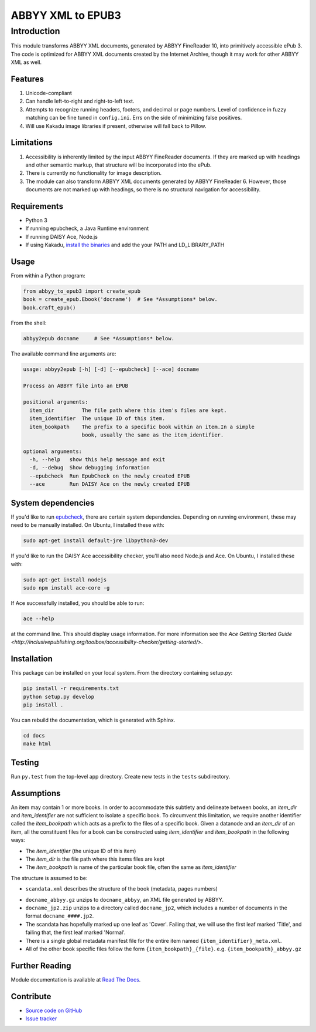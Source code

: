 ##################
ABBYY XML to EPUB3
##################

************
Introduction
************

This module transforms ABBYY XML documents, generated by ABBYY FineReader 10,
into primitively accessible ePub 3. The code is optimized for ABBYY XML
documents created by the Internet Archive, though it may work for other ABBYY
XML as well.

Features
========

#. Unicode-compliant
#. Can handle left-to-right and right-to-left text.
#. Attempts to recognize running headers, footers, and decimal or page numbers.
   Level of confidence in fuzzy matching can be fine tuned in ``config.ini``.
   Errs on the side of minimizing false positives.
#. Will use Kakadu image libraries if present, otherwise will fall back to Pillow.

Limitations
===========

#. Accessibility is inherently limited by the input ABBYY FineReader documents. If
   they are marked up with headings and other semantic markup, that structure
   will be incorporated into the ePub.
#. There is currently no functionality for image description.
#. The module can also transform ABBYY XML documents generated by ABBYY
   FineReader 6. However, those documents are not marked up with headings, so
   there is no structural navigation for accessibility.

Requirements
============

* Python 3
* If running epubcheck, a Java Runtime environment
* If running DAISY Ace, Node.js
* If using Kakadu, `install the binaries <http://kakadusoftware.com/downloads/>`_ and add the your  PATH and LD_LIBRARY_PATH

Usage
=====

From within a Python program:

.. code:: python

    from abbyy_to_epub3 import create_epub
    book = create_epub.Ebook('docname')  # See *Assumptions* below.
    book.craft_epub()

From the shell:

.. code:: bash

     abbyy2epub docname     # See *Assumptions* below.

The available command line arguments are:

.. code:: bash 

    usage: abbyy2epub [-h] [-d] [--epubcheck] [--ace] docname

    Process an ABBYY file into an EPUB

    positional arguments:
      item_dir         The file path where this item's files are kept.
      item_identifier  The unique ID of this item.
      item_bookpath    The prefix to a specific book within an item.In a simple
                       book, usually the same as the item_identifier.

    optional arguments:
      -h, --help   show this help message and exit
      -d, --debug  Show debugging information
      --epubcheck  Run EpubCheck on the newly created EPUB
      --ace        Run DAISY Ace on the newly created EPUB


System dependencies
===================

If you'd like to run `epubcheck <https://github.com/IDPF/epubcheck>`_, there
are certain system dependencies.  Depending on running environment, these may
need to be manually installed.  On Ubuntu, I installed these with:

.. code:: bash

    sudo apt-get install default-jre libpython3-dev

If you'd like to run the DAISY Ace accessibility checker, you'll also need
Node.js and Ace. On Ubuntu, I installed these with:

.. code:: bash

    sudo apt-get install nodejs
    sudo npm install ace-core -g

If Ace successfully installed, you should be able to run:

.. code:: bash

   ace --help

at the command line. This should display usage information. For more
information see the `Ace Getting Started Guide
<http://inclusivepublishing.org/toolbox/accessibility-checker/getting-started/>`.

Installation
============

This package can be installed on your local system. From the directory
containing setup.py:

.. code:: bash

    pip install -r requirements.txt
    python setup.py develop
    pip install .

You can rebuild the documentation, which is generated with Sphinx.

.. code:: bash

   cd docs
   make html

Testing
===================

Run ``py.test`` from the top-level app directory. Create new tests in the ``tests``
subdirectory.

Assumptions
===================

An item may contain 1 or more books. In order to accommodate this subtlety and
delineate between books, an `item_dir` and `item_identifier` are not sufficient
to isolate a specific book. To circumvent this limitation, we require another
identifier called the `item_bookpath` which acts as a prefix to the files of a
specific book. Given a datanode and an `item_dir` of an item, all the
constituent files for a book can be constructed using `item_identifier` and
`item_bookpath` in the following ways:

- The `item_identifier` (the unique ID of this item)
- The `item_dir` is the file path where this items files are kept
- The `item_bookpath` is name of the particular book file, often the same as `item_identifier`

The structure is assumed to be:

- ``scandata.xml`` describes the structure of the book (metadata, pages numbers)
* ``docname_abbyy.gz`` unzips to ``docname_abbyy``, an XML file generated by
  ABBYY.
* ``docname_jp2.zip`` unzips to a directory called ``docname_jp2``, which
  includes a number of documents in the format ``docname_####.jp2``. 
* The scandata has hopefully marked up one leaf as 'Cover'. Failing that, we will use the first leaf marked 'Title', and failing that, the first leaf marked 'Normal'.
* There is a single global metadata manifest file for the entire
  item named ``{item_identifier}_meta.xml``.
* All of the other book specific files follow the form
  ``{item_bookpath}_{file}``. e.g. ``{item_bookpath}_abbyy.gz``

Further Reading
===============

Module documentation is available at
`Read The Docs <http://abbyy-to-epub3.readthedocs.io/en/latest/>`_.

Contribute
==========

* `Source code on GitHub <https://github.com/deborahgu/abbyy-to-epub3/issues>`_
* `Issue tracker <https://github.com/deborahgu/abbyy-to-epub3/issues>`_
